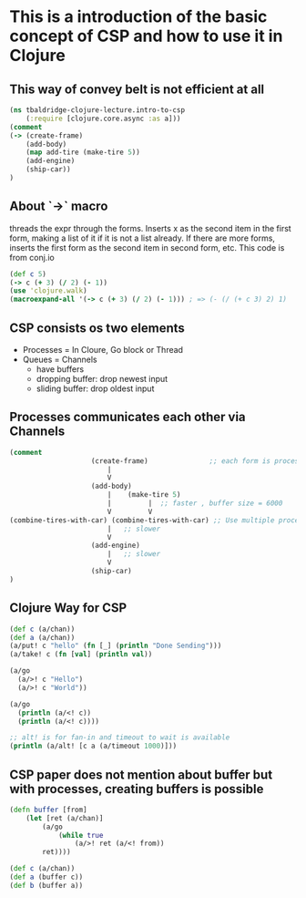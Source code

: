 * This is a introduction of the basic concept of CSP and how to use it in Clojure

** This way of convey belt is not efficient at all

#+begin_src clojure :tangle intro-to-csp.clj
(ns tbaldridge-clojure-lecture.intro-to-csp
    (:require [clojure.core.async :as a]))
(comment
(-> (create-frame)
    (add-body)
    (map add-tire (make-tire 5))
    (add-engine)
    (ship-car))
)
#+end_src

** About `->` macro
   threads the expr through the forms. Inserts x as the second item in the first form, making a list of it if it is not a list already.
   If there are more forms, inserts the first form as the second item in second form, etc. This code is from conj.io

#+begin_src clojure :tangle intro-to-csp.clj
(def c 5)
(-> c (+ 3) (/ 2) (- 1))
(use 'clojure.walk)
(macroexpand-all '(-> c (+ 3) (/ 2) (- 1))) ; => (- (/ (+ c 3) 2) 1)
#+end_src

** CSP consists os two elements
- Processes = In Cloure, Go block or Thread
- Queues = Channels
  - have buffers
  - dropping buffer: drop newest input
  - sliding buffer: drop oldest input

** Processes communicates each other via Channels

#+begin_src clojure :tangle intro-to-csp.clj
(comment
                    (create-frame)               ;; each form is processes
                        |
                        V
                    (add-body)
                        |    (make-tire 5)
                        |         |  ;; faster , buffer size = 6000
                        V         V
(combine-tires-with-car) (combine-tires-with-car) ;; Use multiple processes for better performance
                        |   ;; slower
                        V
                    (add-engine)
                        |   ;; slower
                        V
                    (ship-car)
)
#+end_src

** Clojure Way for CSP

#+begin_src clojure :tangle intro-to-csp.clj
(def c (a/chan))
(def a (a/chan))
(a/put! c "hello" (fn [_] (println "Done Sending")))
(a/take! c (fn [val] (println val))

(a/go
  (a/>! c "Hello")
  (a/>! c "World"))

(a/go
  (println (a/<! c))
  (println (a/<! c))))

;; alt! is for fan-in and timeout to wait is available
(println (a/alt! [c a (a/timeout 1000)]))
#+end_src

** CSP paper does not mention about buffer but with processes, creating buffers is possible
#+begin_src clojure :tangle intro-to-csp.clj
(defn buffer [from]
    (let [ret (a/chan)]
        (a/go
            (while true
                (a/>! ret (a/<! from))
        ret))))

(def c (a/chan))
(def a (buffer c))
(def b (buffer a))

#+end_src
